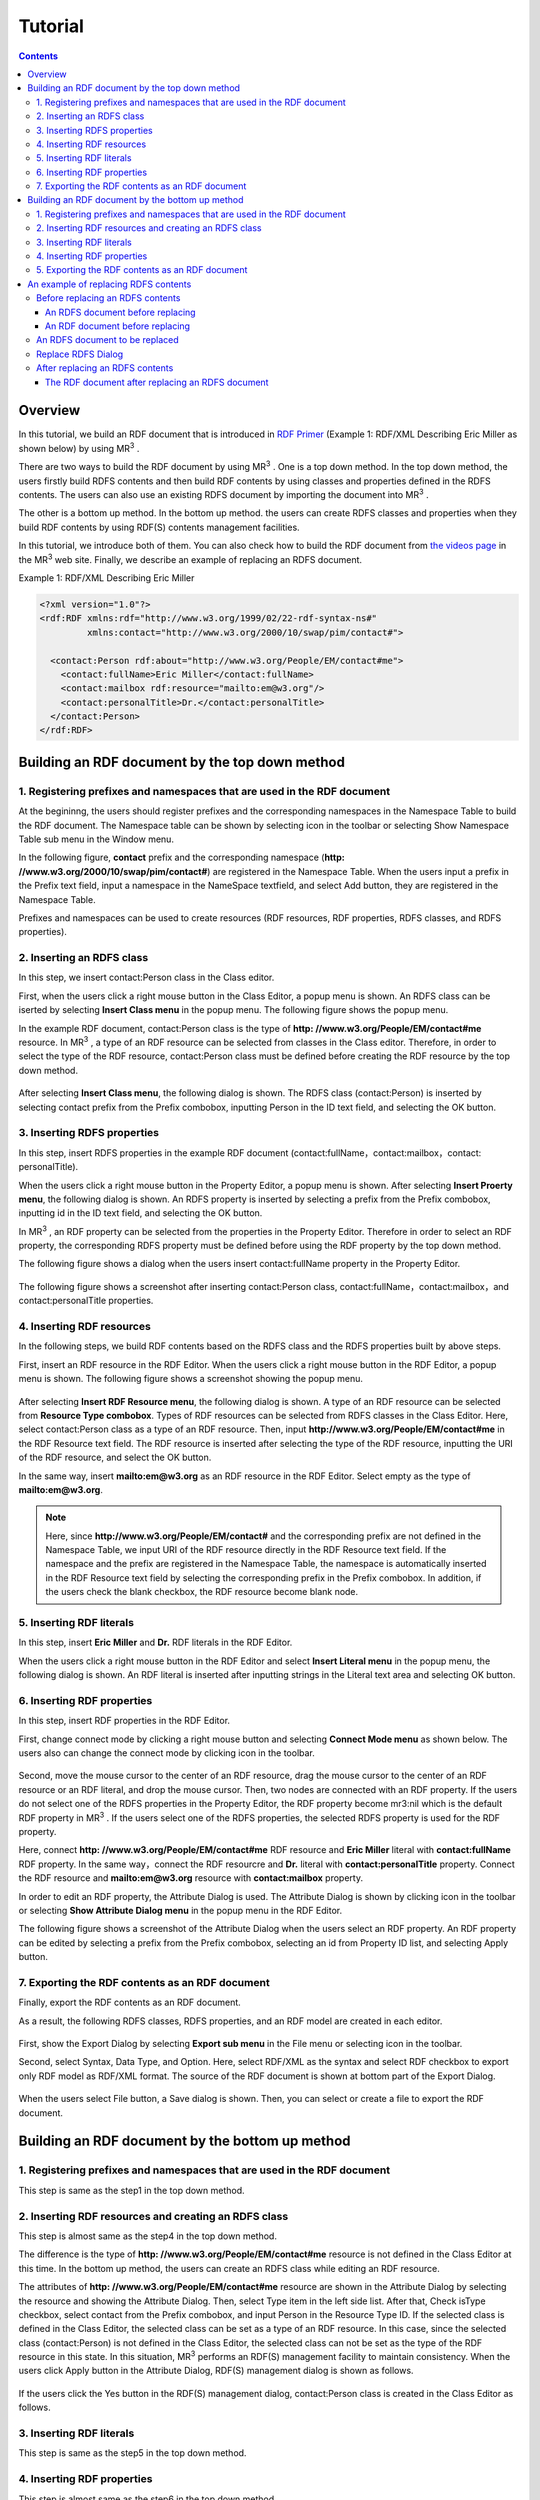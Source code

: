 =================
Tutorial
=================

.. contents:: Contents
   :depth: 3

.. |MR3| replace:: MR\ :sup:`3` \

------------------------------   
Overview
------------------------------   
In this tutorial, we build an RDF document that is introduced in `RDF Primer <https://www.w3.org/TR/2004/REC-rdf-primer-20040210/>`_ (Example 1: RDF/XML Describing Eric Miller as shown below) by using |MR3|. 

There are two ways to build the RDF document by using |MR3|. One is a top down method. In the top down method, the users firstly build RDFS contents and then build RDF contents by using classes and properties defined in the RDFS contents. The users can also use an existing RDFS document by importing the document into |MR3|.

The other is a bottom up method. In the bottom up method. the users can create RDFS classes and properties when they build RDF contents by using RDF(S) contents management facilities.

In this tutorial, we introduce both of them. You can also check how to build the RDF document from `the videos page <http://mrcube.org/videos.html>`_ in the |MR3| web site. Finally, we describe an example of replacing an RDFS document.

Example 1: RDF/XML Describing Eric Miller

.. code-block:: xml

    <?xml version="1.0"?>
    <rdf:RDF xmlns:rdf="http://www.w3.org/1999/02/22-rdf-syntax-ns#"
             xmlns:contact="http://www.w3.org/2000/10/swap/pim/contact#">

      <contact:Person rdf:about="http://www.w3.org/People/EM/contact#me">
        <contact:fullName>Eric Miller</contact:fullName>
        <contact:mailbox rdf:resource="mailto:em@w3.org"/>
        <contact:personalTitle>Dr.</contact:personalTitle>
      </contact:Person>
    </rdf:RDF>

--------------------------------------------------
Building an RDF document by the top down method
--------------------------------------------------
^^^^^^^^^^^^^^^^^^^^^^^^^^^^^^^^^^^^^^^^^^^^^^^^^^^^^^^^^^^^^^^^^^^^^^^^^^^^^^^^^^^^^^^^^^^
1. Registering prefixes and namespaces that are used in the RDF document
^^^^^^^^^^^^^^^^^^^^^^^^^^^^^^^^^^^^^^^^^^^^^^^^^^^^^^^^^^^^^^^^^^^^^^^^^^^^^^^^^^^^^^^^^^^
At the begininng, the users should register prefixes and the corresponding namespaces in the Namespace Table to build the RDF document. The Namespace table can be shown by selecting |nstable| icon in the toolbar or selecting Show Namespace Table sub menu in the Window menu.

In the following figure, **contact** prefix and the corresponding namespace (**http: //www.w3.org/2000/10/swap/pim/contact#**) are registered in the Namespace Table. When the users input a prefix in the Prefix text field, input a namespace in the NameSpace textfield, and select Add button, they are registered in the Namespace Table. 

Prefixes and namespaces can be used to create resources (RDF resources, RDF properties, RDFS classes, and RDFS properties).

.. |nstable| image:: figures/toolbar/namespace_table.png

.. figure:: figures/top-down-step1.png
   :scale: 40 %
   :align: center

^^^^^^^^^^^^^^^^^^^^^^^^^^^^^^^^^^^^^^^^^^^^^^^^^^^^^^^^^^^^^^^^^^^^^^^^^^^^^^^^^^^^^^^^^^^
2. Inserting an RDFS class
^^^^^^^^^^^^^^^^^^^^^^^^^^^^^^^^^^^^^^^^^^^^^^^^^^^^^^^^^^^^^^^^^^^^^^^^^^^^^^^^^^^^^^^^^^^
In this step, we insert contact:Person class in the Class editor. 

First, when the users click a right mouse button in the Class Editor, a popup menu is shown. An RDFS class can be iserted by selecting **Insert Class menu** in the popup menu. The following figure shows the popup menu.

In the example RDF document, contact:Person class is the type of **http: //www.w3.org/People/EM/contact#me** resource. In |MR3|, a type of an RDF resource can be selected from classes in the Class editor. Therefore, in order to select the type of the RDF resource, contact:Person class must be defined before creating the RDF resource by the top down method.

.. figure:: figures/top-down-step2-1.png
   :scale: 40 %
   :align: center

After selecting **Insert Class menu**, the following dialog is shown. The RDFS class (contact:Person) is inserted by selecting contact prefix from the Prefix combobox, inputting Person in the ID text field, and selecting the OK button.

.. figure:: figures/top-down-step2-2.png
   :scale: 50 %
   :align: center

^^^^^^^^^^^^^^^^^^^^^^^^^^^^^^^^^^^^^^^^^^^^^^^^^^^^^^^^^^^^^^^^^^^^^^^^^^^^^^^^^^^^^^^^^^^
3. Inserting RDFS properties
^^^^^^^^^^^^^^^^^^^^^^^^^^^^^^^^^^^^^^^^^^^^^^^^^^^^^^^^^^^^^^^^^^^^^^^^^^^^^^^^^^^^^^^^^^^
In this step, insert RDFS properties in the example RDF document (contact:fullName，contact:mailbox，contact: personalTitle). 

When the users click a right mouse button in the Property Editor, a popup menu is shown. After selecting **Insert Proerty menu**, the following dialog is shown. An RDFS property is inserted by selecting a prefix from the Prefix combobox, inputting id in the ID text field, and selecting the OK button.

In |MR3|, an RDF property can be selected from the properties in the Property Editor. Therefore in order to select an RDF property, the corresponding RDFS property must be defined before using the RDF property by the top down method.

The following figure shows a dialog when the users insert contact:fullName property in the Property Editor.

.. figure:: figures/top-down-step3-1.png
   :scale: 100 %
   :align: center


The following figure shows a screenshot after inserting contact:Person class, contact:fullName，contact:mailbox，and contact:personalTitle properties.

.. figure:: figures/top-down-step3-2.png
   :scale: 60 %
   :align: center

^^^^^^^^^^^^^^^^^^^^^^^^^^^^^^^^^^^^^^^^^^^^^^^^^^^^^^^^^^^^^^^^^^^^^^^^^^^^^^^^^^^^^^^^^^^
4. Inserting RDF resources
^^^^^^^^^^^^^^^^^^^^^^^^^^^^^^^^^^^^^^^^^^^^^^^^^^^^^^^^^^^^^^^^^^^^^^^^^^^^^^^^^^^^^^^^^^^
In the following steps, we build RDF contents based on the RDFS class and the RDFS properties built by above steps.

First, insert an RDF resource in the RDF Editor. When the users click a right mouse button in the RDF Editor, a popup menu is shown. The following figure shows a screenshot showing the popup menu.

.. figure:: figures/top-down-step4-1.png
   :scale: 40 %
   :align: center

After selecting **Insert RDF Resource menu**, the following dialog is shown. A type of an RDF resource can be selected from **Resource Type combobox**. Types of RDF resources can be selected from RDFS classes in the Class Editor. Here, select contact:Person class as a type of an RDF resource. Then, input **http://www.w3.org/People/EM/contact#me** in the RDF Resource text field. The RDF resource is inserted after selecting the type of the RDF resource, inputting the URI of the RDF resource, and select the OK button.

In the same way, insert **mailto:em@w3.org** as an RDF resource in the RDF Editor. Select empty as the type of **mailto:em@w3.org**.

.. note::
    Here, since **http://www.w3.org/People/EM/contact#** and the corresponding prefix are not defined in the Namespace Table, we input URI of the RDF resource directly in the RDF Resource text field. If the namespace and the prefix are registered in the Namespace Table, the namespace is automatically inserted in the RDF Resource text field by selecting the corresponding prefix in the Prefix combobox. In addition, if the users check the blank checkbox, the RDF resource become blank node.

.. figure:: figures/top-down-step4-2.png
   :scale: 100 %
   :align: center

^^^^^^^^^^^^^^^^^^^^^^^^^^^^^^^^^^^^^^^^^^^^^^^^^^^^^^^^^^^^^^^^^^^^^^^^^^^^^^^^^^^^^^^^^^^
5. Inserting RDF literals
^^^^^^^^^^^^^^^^^^^^^^^^^^^^^^^^^^^^^^^^^^^^^^^^^^^^^^^^^^^^^^^^^^^^^^^^^^^^^^^^^^^^^^^^^^^
In this step, insert **Eric Miller** and **Dr.** RDF literals in the RDF Editor. 

When the users click a right mouse button in the RDF Editor and select **Insert Literal menu** in the popup menu, the following dialog is shown. An RDF literal is inserted after inputting strings in the Literal text area and selecting OK button.

.. figure:: figures/top-down-step5.png
   :scale: 100 %
   :align: center


^^^^^^^^^^^^^^^^^^^^^^^^^^^^^^^^^^^^^^^^^^^^^^^^^^^^^^^^^^^^^^^^^^^^^^^^^^^^^^^^^^^^^^^^^^^
6. Inserting RDF properties
^^^^^^^^^^^^^^^^^^^^^^^^^^^^^^^^^^^^^^^^^^^^^^^^^^^^^^^^^^^^^^^^^^^^^^^^^^^^^^^^^^^^^^^^^^^
In this step, insert RDF properties in the RDF Editor. 

First, change connect mode by clicking a right mouse button and selecting **Connect Mode menu** as shown below. The users also can change the connect mode by clicking |connect| icon in the toolbar.


.. |connect| image:: figures/toolbar/connect.gif 

.. figure:: figures/top-down-step6-1.png
   :scale: 40 %
   :align: center

Second, move the mouse cursor to the center of an RDF resource, drag the mouse cursor to the center of an RDF resource or an RDF literal, and drop the mouse cursor. Then, two nodes are connected with an RDF property. If the users do not select one of the RDFS properties in the Property Editor, the RDF property become mr3:nil which is the default RDF property in |MR3|. If the users select one of the RDFS properties, the selected RDFS property is used for the RDF property.

Here, connect **http: //www.w3.org/People/EM/contact#me** RDF resource and **Eric Miller** literal with **contact:fullName** RDF property. In the same way，connect the RDF resourcre and **Dr.** literal with **contact:personalTitle** property. Connect the RDF resource and **mailto:em@w3.org** resource with **contact:mailbox** property.

In order to edit an RDF property, the Attribute Dialog is used. The Attribute Dialog is shown by clicking |attr-dialog| icon in the toolbar or selecting **Show Attribute Dialog menu** in the popup menu in the RDF Editor.

The following figure shows a screenshot of the Attribute Dialog when the users select an RDF property. An RDF property can be edited by selecting a prefix from the Prefix combobox, selecting an id from Property ID list, and selecting Apply button.

.. |attr-dialog| image:: figures/toolbar/attr_dialog.png 

.. figure:: figures/top-down-step6-2.png
   :scale: 80 %
   :align: center

^^^^^^^^^^^^^^^^^^^^^^^^^^^^^^^^^^^^^^^^^^^^^^^^^^^^^^^^^^^^^^^^^^^^^^^^^^^^^^^^^^^^^^^^^^^
7. Exporting the RDF contents as an RDF document
^^^^^^^^^^^^^^^^^^^^^^^^^^^^^^^^^^^^^^^^^^^^^^^^^^^^^^^^^^^^^^^^^^^^^^^^^^^^^^^^^^^^^^^^^^^
Finally, export the RDF contents as an RDF document.

As a result, the following RDFS classes, RDFS properties, and an RDF model are created in each editor.

.. figure:: figures/top-down-step7-1.png
   :scale: 60 %
   :align: center

First, show the Export Dialog by selecting **Export sub menu** in the File menu or selecting |export| icon in the toolbar. 

Second, select Syntax, Data Type, and Option. Here, select RDF/XML as the syntax and select RDF checkbox to export only RDF model as RDF/XML format. The source of the RDF document is shown at bottom part of the Export Dialog.

.. |export| image:: figures/toolbar/export.png 

.. figure:: figures/top-down-step7-2.png
   :scale: 100 %
   :align: center

When the users select File button, a Save dialog is shown. Then, you can select or create a file to export the RDF document.
   
--------------------------------------------------------
Building an RDF document by the bottom up method
--------------------------------------------------------

^^^^^^^^^^^^^^^^^^^^^^^^^^^^^^^^^^^^^^^^^^^^^^^^^^^^^^^^^^^^^^^^^^^^^^^^^^^^^^^^^^^^^^^^^^^
1. Registering prefixes and namespaces that are used in the RDF document
^^^^^^^^^^^^^^^^^^^^^^^^^^^^^^^^^^^^^^^^^^^^^^^^^^^^^^^^^^^^^^^^^^^^^^^^^^^^^^^^^^^^^^^^^^^
This step is same as the step1 in the top down method.

^^^^^^^^^^^^^^^^^^^^^^^^^^^^^^^^^^^^^^^^^^^^^^^^^^^^^^^^^^^^^^^^^^^^^^^^^^^^^^^^^^^^^^^^^^^
2. Inserting RDF resources and creating an RDFS class
^^^^^^^^^^^^^^^^^^^^^^^^^^^^^^^^^^^^^^^^^^^^^^^^^^^^^^^^^^^^^^^^^^^^^^^^^^^^^^^^^^^^^^^^^^^
This step is almost same as the step4 in the top down method.

The difference is the type of **http: //www.w3.org/People/EM/contact#me** resource is not defined in the Class Editor at this time. In the bottom up method, the users can create an RDFS class while editing an RDF resource.

The attributes of **http: //www.w3.org/People/EM/contact#me** resource are shown in the Attribute Dialog by selecting the resource and showing the Attribute Dialog. Then, select Type item in the left side list. After that, Check isType checkbox, select contact from the Prefix combobox, and input Person in the Resource Type ID. If the selected class is defined in the Class Editor, the selected class can be set as a type of an RDF resource. In this case, since the selected class (contact:Person) is not defined in the Class Editor, the selected class can not be set as the type of the RDF resource in this state. In this situation, |MR3| performs an RDF(S) management facility to maintain consistency. When the users click Apply button in the Attribute Dialog, RDF(S) management dialog is shown as follows. 


.. figure:: figures/bottom-up-step2-1.png
   :scale: 30 %
   :align: center

If the users click the Yes button in the RDF(S) management dialog, contact:Person class is created in the Class Editor as follows.

.. figure:: figures/bottom-up-step2-2.png
   :scale: 60 %
   :align: center

^^^^^^^^^^^^^^^^^^^^^^^^^^^^^^^^^^^^^^^^^^^^^^^^^^^^^^^^^^^^^^^^^^^^^^^^^^^^^^^^^^^^^^^^^^^
3. Inserting RDF literals
^^^^^^^^^^^^^^^^^^^^^^^^^^^^^^^^^^^^^^^^^^^^^^^^^^^^^^^^^^^^^^^^^^^^^^^^^^^^^^^^^^^^^^^^^^^
This step is same as the step5 in the top down method.

^^^^^^^^^^^^^^^^^^^^^^^^^^^^^^^^^^^^^^^^^^^^^^^^^^^^^^^^^^^^^^^^^^^^^^^^^^^^^^^^^^^^^^^^^^^
4. Inserting RDF properties
^^^^^^^^^^^^^^^^^^^^^^^^^^^^^^^^^^^^^^^^^^^^^^^^^^^^^^^^^^^^^^^^^^^^^^^^^^^^^^^^^^^^^^^^^^^
This step is almost same as the step6 in the top down method.

The difference is RDFS properties are not defined in the Property Editor at this time. In the bottom up method, the users can create an RDFS property while editing an RDF resource.

First, select an RDF property and show the Attribute Dialog. At this time, RDF resources and literals are connected with mr3:nil property. 

Second, uncheck the Show Property Prefix Only checkbox. If this checkbox is checked, the users only select prefixes that RDFS properties defined in the Property Editor have. In this case, since any RDFS properties are not defined in the Property Editor, uncheck the checkbox to select contact prefix.

Third, select contact prefix in the Prefix combobox. since there are no Ids in the Property ID list, input an id in the ID text field and click Apply button. Then, the RDF(S) management dialog is shown to maintain the consistency. The following figure shows a screenshot when the users input fullName in the ID text field and click the Apply button.


.. figure:: figures/bottom-up-step4-1.png
   :scale: 30 %
   :align: center
   
If the users click the Yes button in the RDF(S) management dialog, contact:fullName property is created in the Property Editor as follows.

.. figure:: figures/bottom-up-step4-2.png
   :scale: 60 %
   :align: center

Create contact:mailbox and contact:personalTitle properties in the same way.

^^^^^^^^^^^^^^^^^^^^^^^^^^^^^^^^^^^^^^^^^^^^^^^^^^^^^^^^^^^^^^^^^^^^^^^^^^^^^^^^^^^^^^^^^^^
5. Exporting the RDF contents as an RDF document
^^^^^^^^^^^^^^^^^^^^^^^^^^^^^^^^^^^^^^^^^^^^^^^^^^^^^^^^^^^^^^^^^^^^^^^^^^^^^^^^^^^^^^^^^^^
This step is same as the step7 in the top down method.
   
---------------------------------------------
An example of replacing RDFS contents
---------------------------------------------
The users can replace an RDFS contents by selecting RDFS as Data Type, selecting Replace as Import Method, and selecting Import button in the Import Dialog as shown below.

In the following descriptions, prefix animal represents **http://example.com/animal#** and prefix mr3 represents **http://mr3.sourceforege.net#**.

.. figure:: figures/import_dialog_rdfs_replace.png
   :scale: 70 %
   :align: center

^^^^^^^^^^^^^^^^^^^^^^^^^^^^^^^^^^^^^^^^^^^^^^^^^^^^^^^^^^^^^^^^^^^^^^^^^^^^^^^^^^^^^^^^^^^
Before replacing an RDFS contents
^^^^^^^^^^^^^^^^^^^^^^^^^^^^^^^^^^^^^^^^^^^^^^^^^^^^^^^^^^^^^^^^^^^^^^^^^^^^^^^^^^^^^^^^^^^
In the following, example RDFS and RDF documents are shown.

An RDFS document before replacing
""""""""""""""""""""""""""""""""""""""""
In the RDFS document, three classes are defined. They are mr3:Animal, mr3:Dog, and mr3:Cat classes. mr3:Dog and mr3:Cat classes are sub class of mr3:Animal class.

.. code-block:: xml

    <?xml version="1.0"?>
    <rdf:RDF
        xmlns:rdf="http://www.w3.org/1999/02/22-rdf-syntax-ns#"
        xmlns:owl="http://www.w3.org/2002/07/owl#"
        xmlns:mr3="http://mr3.sourceforge.net#"
        xmlns:rdfs="http://www.w3.org/2000/01/rdf-schema#"
        xmlns:animal="http://example.com/animal#"
        xml:base="http://mr3.sourceforge.net#">
        <rdfs:Class rdf:ID="Dog">
            <rdfs:subClassOf>
            <rdfs:Class rdf:ID="Animal"/>
            </rdfs:subClassOf>
        </rdfs:Class>
        <rdfs:Class rdf:ID="Cat">
            <rdfs:subClassOf rdf:resource="#Animal"/>
        </rdfs:Class>
        <rdf:Property rdf:ID="play"/>
    </rdf:RDF>

      
An RDF document before replacing
"""""""""""""""""""""""""""""""""""""""""""
In the RDF document, mr3:Pochi is an RDF resource and it's instance of mr3:Dog. mr3:Tama is an RDF resource and it's instance of mr3:Cat class. mr3:Pochi is connected to mr3:Tama with mr3:play property.

.. code-block:: xml

    <?xml version="1.0"?>
    <rdf:RDF
        xmlns:rdf="http://www.w3.org/1999/02/22-rdf-syntax-ns#"
        xmlns:owl="http://www.w3.org/2002/07/owl#"
        xmlns:mr3="http://mr3.sourceforge.net#"
        xmlns:rdfs="http://www.w3.org/2000/01/rdf-schema#"
        xmlns:animal="http://example.com/animal#"
        xml:base="http://mr3.sourceforge.net#">
        <mr3:Dog rdf:ID="Pochi">
            <mr3:play>
                <mr3:Cat rdf:ID="Tama"/>
            </mr3:play>
        </mr3:Dog>
    </rdf:RDF>

The following figure shows a screenshot of the RDF and RDFS model before replacing.

.. figure:: figures/rdf-and-rdfs-model-before-replacing.png
   :scale: 60 %
   :align: center

^^^^^^^^^^^^^^^^^^^^^^^^^^^^^^^^^^^^^^^^^^^^^^^^^^^^^^^^^^^^^^^^^^^^^^^^^^^^^^^^^^^^^^^^^^^  
An RDFS document to be replaced
^^^^^^^^^^^^^^^^^^^^^^^^^^^^^^^^^^^^^^^^^^^^^^^^^^^^^^^^^^^^^^^^^^^^^^^^^^^^^^^^^^^^^^^^^^^
In the example, the following RDFS document is replaed with the previous RDFS document. The difference is the namespace of classes and properties. The base namespace of the RDFS document before replacing is **http://mr3.sourceforge.net#**. On the other hand, the base namespace of the RDFS document to be replaced is **http://example.com/animal#**.

.. code-block:: xml

    <?xml version="1.0"?>
    <rdf:RDF
        xmlns:rdf="http://www.w3.org/1999/02/22-rdf-syntax-ns#"
        xmlns:owl="http://www.w3.org/2002/07/owl#"
        xmlns:mr3="http://mr3.sourceforge.net#"
        xmlns:rdfs="http://www.w3.org/2000/01/rdf-schema#"
        xmlns:animal="http://example.com/animal#"
        xml:base="http://mr3.sourceforge.net#">
      <rdfs:Class rdf:about="http://example.com/animal#Animal"/>
      <rdfs:Class rdf:about="http://example.com/animal#Cat">
        <rdfs:subClassOf rdf:resource="http://example.com/animal#Animal"/>
      </rdfs:Class>
      <rdfs:Class rdf:about="http://example.com/animal#Dog">
        <rdfs:subClassOf rdf:resource="http://example.com/animal#Animal"/>
      </rdfs:Class>
      <rdf:Property rdf:about="http://example.com/animal#play"/>
    </rdf:RDF>


^^^^^^^^^^^^^^^^^^^^^^^^^^^^^^^^^^^^^^^^^^^^^^^^^^^^^^^^^^^^^^^^^^^^^^^^^^^^^^^^^^^^^^^^^^^  
Replace RDFS Dialog
^^^^^^^^^^^^^^^^^^^^^^^^^^^^^^^^^^^^^^^^^^^^^^^^^^^^^^^^^^^^^^^^^^^^^^^^^^^^^^^^^^^^^^^^^^^
When the users import an RDFS document with replace option, the Replace RDFS Dialog is shown. In the dialog, current class list and current property list are shown. If the users select up arrow or down arrow button to match a class in the current class list to a class in the replace class list, the selected class is replaced. A property in the current property list can be replaed in the same way.

Here, mr3:Animal class is replaced with animal:Animal class, mr3:Dog class is replaced with animal:Dog class, and mr3:Cat class is replaed with animal:Cat class respectively. In addition, mr3:play property is replaed with animal:play property. When the users select Apply button, current RDFS document is replaced with new one. The following figure shows the Replace RDFS Dialog.

.. figure:: figures/replace-rdfs-dialog.png
   :scale: 80 %
   :align: center

|MR3| automatically matches classes and properties before replacing and classes and properties after replacing according to the following priority.

1. URIs are same
2. IDs are same

If there are no classes or properties that match above, classes and properties after replacing become NULL. In this case, classes aftere replacing become empty and properties after replacing become mr3:nil.

^^^^^^^^^^^^^^^^^^^^^^^^^^^^^^^^^^^^^^^^^^^^^^^^^^^^^^^^^^^^^^^^^^^^^^^^^^^^^^^^^^^^^^^^^^^
After replacing an RDFS contents
^^^^^^^^^^^^^^^^^^^^^^^^^^^^^^^^^^^^^^^^^^^^^^^^^^^^^^^^^^^^^^^^^^^^^^^^^^^^^^^^^^^^^^^^^^^
The RDF document after replacing an RDFS document is shown below. Types of RDF resources and RDF properties in an RDF model are also replaced. In this case, the type of mr3:Pochi (mr3:Dog) is replaced with animal:Dog and the type of mr3:Tama (mr3:Cat) is replaced with animal:Cat. In addition, the relationship between mr3:Pochi and mr3:Tama (mr3:play property) is replaced with animal:play property.

The RDF document after replacing an RDFS document
""""""""""""""""""""""""""""""""""""""""""""""""""""""
.. code-block:: xml

    <?xml version="1.0"?>
    <rdf:RDF
        xmlns:rdf="http://www.w3.org/1999/02/22-rdf-syntax-ns#"
        xmlns:owl="http://www.w3.org/2002/07/owl#"
        xmlns:mr3="http://mr3.sourceforge.net#"
        xmlns:rdfs="http://www.w3.org/2000/01/rdf-schema#"
        xmlns:animal="http://example.com/animal#"
        xml:base="http://mr3.sourceforge.net#">
      <animal:Dog rdf:ID="Pochi">
        <animal:play>
          <animal:猫 rdf:ID="Tama"/>
        </animal:play>
      </animal:Dog>
    </rdf:RDF>

The following figure shows a screenshot of the RDF and RDFS model after replacing.
     
.. figure:: figures/rdf-and-rdfs-model-after-replacing.png
   :scale: 60 %
   :align: center     
   
